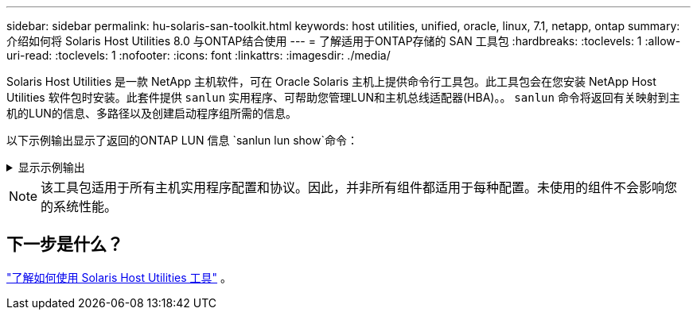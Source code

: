 ---
sidebar: sidebar 
permalink: hu-solaris-san-toolkit.html 
keywords: host utilities, unified, oracle, linux, 7.1, netapp, ontap 
summary: 介绍如何将 Solaris Host Utilities 8.0 与ONTAP结合使用 
---
= 了解适用于ONTAP存储的 SAN 工具包
:hardbreaks:
:toclevels: 1
:allow-uri-read: 
:toclevels: 1
:nofooter: 
:icons: font
:linkattrs: 
:imagesdir: ./media/


[role="lead"]
Solaris Host Utilities 是一款 NetApp 主机软件，可在 Oracle Solaris 主机上提供命令行工具包。此工具包会在您安装 NetApp Host Utilities 软件包时安装。此套件提供 `sanlun` 实用程序、可帮助您管理LUN和主机总线适配器(HBA)。。 `sanlun` 命令将返回有关映射到主机的LUN的信息、多路径以及创建启动程序组所需的信息。

以下示例输出显示了返回的ONTAP LUN 信息 `sanlun lun show`命令：

.显示示例输出
[%collapsible]
====
[listing]
----
#sanlun lun show all
controller(7mode)/ device host lun
vserver(Cmode)                     lun-pathname       filename                                       adapter protocol size mode
-----------------------------------------------------------------------------------------------------------------------------------
data_vserver                     /vol/vol1/lun1     /dev/rdsk/c0t600A098038304437522B4E694E49792Dd0s2 qlc3   FCP       10g cDOT
data_vserver                     /vol/vol0/lun2     /dev/rdsk/c0t600A098038304437522B4E694E497938d0s2 qlc3   FCP       10g cDOT
data_vserver                     /vol/vol2/lun3     /dev/rdsk/c0t600A098038304437522B4E694E497939d0s2 qlc3   FCP       10g cDOT
data_vserver                     /vol/vol3/lun4     /dev/rdsk/c0t600A098038304437522B4E694E497941d0s2 qlc3   FCP       10g cDOT

----
====

NOTE: 该工具包适用于所有主机实用程序配置和协议。因此，并非所有组件都适用于每种配置。未使用的组件不会影响您的系统性能。



== 下一步是什么？

link:hu-solaris-command-reference.html["了解如何使用 Solaris Host Utilities 工具"] 。
